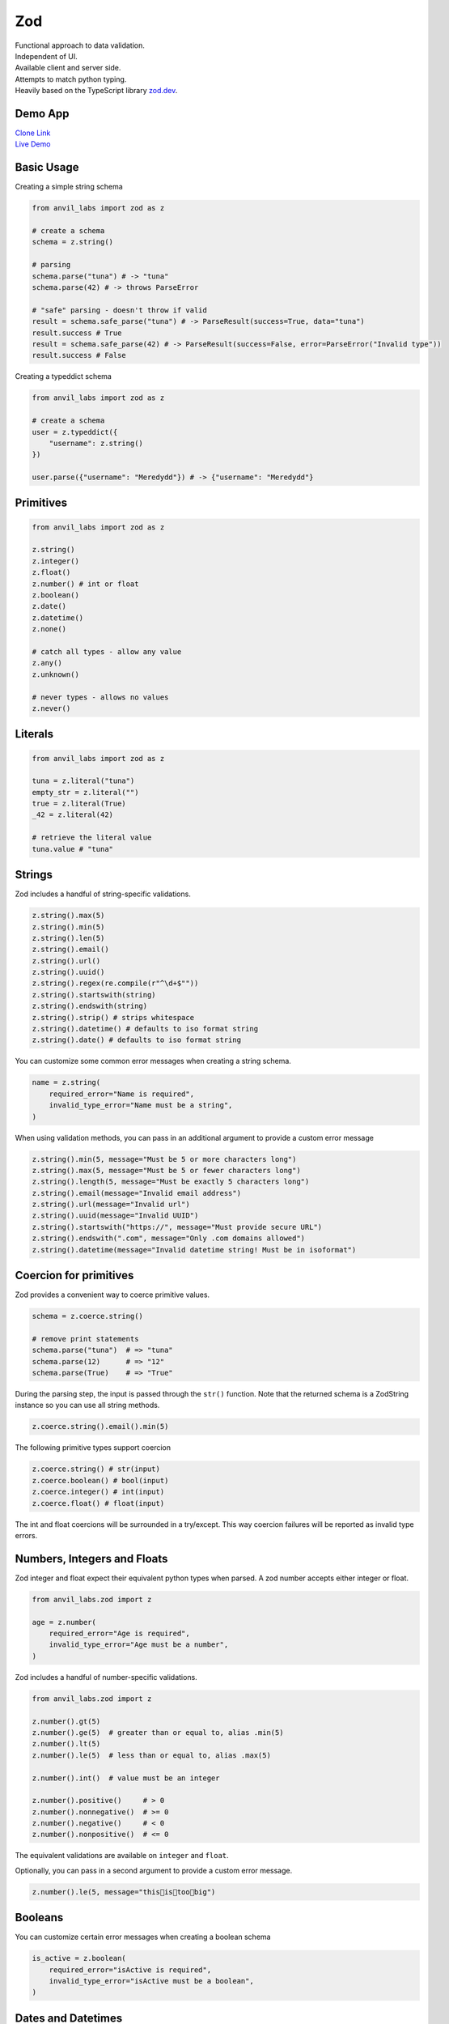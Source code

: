 Zod
===

| Functional approach to data validation.
| Independent of UI.
| Available client and server side.
| Attempts to match python typing.
| Heavily based on the TypeScript library `zod.dev <https://zod.dev>`_.



Demo App
--------

| `Clone Link <https://anvil.works/build#clone:BXEGXJKXFVCEXEB4=4W3Q7L2PIH3SZARF4K3KW5BI|C6ZZPAPN4YYF5NVJ=|5YU7BBT6T5O7ZNOX=>`_
| `Live Demo <https://zod-validation.anvil.app>`_



Basic Usage
-----------

Creating a simple string schema

.. code-block:: python

    from anvil_labs import zod as z

    # create a schema
    schema = z.string()

    # parsing
    schema.parse("tuna") # -> "tuna"
    schema.parse(42) # -> throws ParseError

    # "safe" parsing - doesn't throw if valid
    result = schema.safe_parse("tuna") # -> ParseResult(success=True, data="tuna")
    result.success # True
    result = schema.safe_parse(42) # -> ParseResult(success=False, error=ParseError("Invalid type"))
    result.success # False


Creating a typeddict schema


.. code-block:: python

    from anvil_labs import zod as z

    # create a schema
    user = z.typeddict({
        "username": z.string()
    })

    user.parse({"username": "Meredydd"}) # -> {"username": "Meredydd"}



Primitives
----------

.. code-block:: python

    from anvil_labs import zod as z

    z.string()
    z.integer()
    z.float()
    z.number() # int or float
    z.boolean()
    z.date()
    z.datetime()
    z.none()

    # catch all types - allow any value
    z.any()
    z.unknown()

    # never types - allows no values
    z.never()


Literals
--------

.. code-block:: python

    from anvil_labs import zod as z

    tuna = z.literal("tuna")
    empty_str = z.literal("")
    true = z.literal(True)
    _42 = z.literal(42)

    # retrieve the literal value
    tuna.value # "tuna"



Strings
-------

Zod includes a handful of string-specific validations.

.. code-block:: python

    z.string().max(5)
    z.string().min(5)
    z.string().len(5)
    z.string().email()
    z.string().url()
    z.string().uuid()
    z.string().regex(re.compile(r"^\d+$""))
    z.string().startswith(string)
    z.string().endswith(string)
    z.string().strip() # strips whitespace
    z.string().datetime() # defaults to iso format string
    z.string().date() # defaults to iso format string


You can customize some common error messages when creating a string schema.


.. code-block:: python

    name = z.string(
        required_error="Name is required",
        invalid_type_error="Name must be a string",
    )


When using validation methods, you can pass in an additional argument to provide a custom error message


.. code-block:: python

    z.string().min(5, message="Must be 5 or more characters long")
    z.string().max(5, message="Must be 5 or fewer characters long")
    z.string().length(5, message="Must be exactly 5 characters long")
    z.string().email(message="Invalid email address")
    z.string().url(message="Invalid url")
    z.string().uuid(message="Invalid UUID")
    z.string().startswith("https://", message="Must provide secure URL")
    z.string().endswith(".com", message="Only .com domains allowed")
    z.string().datetime(message="Invalid datetime string! Must be in isoformat")


Coercion for primitives
-----------------------

Zod provides a convenient way to coerce primitive values.


.. code-block:: python


    schema = z.coerce.string()

    # remove print statements
    schema.parse("tuna")  # => "tuna"
    schema.parse(12)      # => "12"
    schema.parse(True)    # => "True"


During the parsing step, the input is passed through the ``str()`` function.
Note that the returned schema is a ZodString instance so you can use all string methods.

.. code-block:: python

    z.coerce.string().email().min(5)


The following primitive types support coercion


.. code-block:: python

    z.coerce.string() # str(input)
    z.coerce.boolean() # bool(input)
    z.coerce.integer() # int(input)
    z.coerce.float() # float(input)

The int and float coercions will be surrounded in a try/except.
This way coercion failures will be reported as invalid type errors.


Numbers, Integers and Floats
----------------------------

Zod integer and float expect their equivalent python types when parsed.
A zod number accepts either integer or float.



.. code-block:: python

    from anvil_labs.zod import z

    age = z.number(
        required_error="Age is required",
        invalid_type_error="Age must be a number",
    )

Zod includes a handful of number-specific validations.

.. code-block:: python

    from anvil_labs.zod import z

    z.number().gt(5)
    z.number().ge(5)  # greater than or equal to, alias .min(5)
    z.number().lt(5)
    z.number().le(5)  # less than or equal to, alias .max(5)

    z.number().int()  # value must be an integer

    z.number().positive()     # > 0
    z.number().nonnegative()  # >= 0
    z.number().negative()     # < 0
    z.number().nonpositive()  # <= 0


The equivalent validations are available on ``integer`` and ``float``.

Optionally, you can pass in a second argument to provide a custom error message.


.. code-block:: python

    z.number().le(5, message="this👏is👏too👏big")


Booleans
--------

You can customize certain error messages when creating a boolean schema


.. code-block:: python

    is_active = z.boolean(
        required_error="isActive is required",
        invalid_type_error="isActive must be a boolean",
    )


Dates and Datetimes
-------------------

.. code-block:: python

    from anvil_labs.zod import z
    from datetime import date

    z.date().safe_parse(date.today())  # success: True
    z.date().safe_parse("2022-01-12")  # success: False


You can customize the error messages

.. code-block:: python

    my_date_schema = z.date(
        required_error="Please select a date and time",
        invalid_type_error="That's not a date!",
    )


Zod provides a handful of datetime-specific validations.


.. code-block:: python

    z.date().min(
        date(1900, 1, 1),
        message="Too old"
    )
    z.date().max(
        date.today(),
        message="Too young!"
    )


Supporting date strings
***********************

.. code-block:: python


    def preprocess_date(arg):
        if isinstance(arg, str):
            try:
                return date.fromisoformat(arg) #could use datetime.strptime().date
            except Exception:
                return arg

        else:
            return arg

    date_schema = z.preprocess(preprocess_date, z.date())

    date_schema.safe_parse(date(2022, 1, 12))  # success: True
    date_schema.safe_parse("2022-01-12")  # success: True


Enums
-----

.. code-block:: python

    from anvil_labs.zod import z

    FishEnum = z.enum(["Salmon", "Tuna", "Trout"])


``z.enum`` is a way to declare a schema with a fixed set of allowable values.
Pass the list of values directly into ``z.enum()``.


To retrieve the enum options use ``.options``

.. code-block:: python

    FishEnum.options  # ["Salmon", "Tuna", "Trout


Optional
--------

Optional is synonymous with python's typing.Optional.
In other words, something optional can also be None.
(This is different to Zod TypeScript's ``optional``)

.. code-block:: python

    from anvil_labs.zod import z

    schema = z.optional(z.string())

    schema.parse(None)  # returns None


For convenience, you can also call the ``.optional()`` method on an existing schema.


.. code-block:: python

    schema = z.string().optional()



You can extract the wrapped schema from a ZodOptional instance with ``.unwrap()``.

.. code-block:: python


    string_schema = z.string()
    optional_string = string_schema.optional()
    optional_string.unwrap() == string_schema # True



TypedDict
---------

This is equivalent to Zod TypeScript's ``object`` schema.
We chose ``typeddict`` since it matches Python's ``typing.TypedDict``.
(``z.object`` is also available for convenience)


.. code-block:: python

    from anvil_labs.zod import z

    # all properties are required by default
    Dog = z.typeddict({
        "name": z.string(),
        "age": z.number()
    })


API
***

.. class:: ZodTypedDict

    .. attribute:: shape

        Use ``.shape`` to access the schemas for a particular key.

        .. code-block:: python

            Dog.shape["name"]  # => string schema
            Dog.shape["age"]   # => number schema

    .. method:: keyof

        Use ``.keyof`` to create a ZodEnum schema from the keys of a typeddict schema.

        .. code-block:: python

            key_schema = Dog.keyof()
            key_schema # ZodEnum<["name", "age"]>





    .. method:: extend

        You can add additional fields to a typeddict schema with the .extend method.

        .. code-block:: python

            from anvil_labs.zod import z

            # all properties are required by default
            Dog = z.typeddict({
                "name": z.string(),
                "age": z.number()
            })

            DogWithBreed = Dog.extend({
                "breed": z.string()
            })

        You can use ``.extend`` to overwrite fields! Be careful with this power!

    .. method:: merge(B)

        Equivalent to ``A.extend(B.shape)``.

        If the two schemas share keys, the properties of B overrides the property of A.
        The returned schema also inherits the "unknownKeys" policy (strip/strict/passthrough) and the catchall schema of B.

        .. code-block:: python

            BaseTeacher = z.typeddict({
                "students": z.list(z.string())
            })

            HasID = z.typeddict({
                "id": z.string()
            })

            Teacher = BaseTeacher.merge(HasID)

            # the type of the `Teacher` variable is inferred as follows:
            # {
            #     "students": z.array(z.string()),
            #     "id": z.string()
            # }


    .. method:: pick(keys=None)

        Returns a modified version of the typeddict schema that only includes the keys specified in the ``keys`` argument.
        (This method is inspired by TypeScript's built-in ``Pick`` utility type).

        .. code-block:: python

            from anvil_labs.zod import z

            Recipe = z.typeddict({
                "id": z.string(),
                "name": z.string(),
                "ingredients": z.list(z.string()),
            })

            JustTheName = Recipe.pick(["name"])

            # the type of the JustTheName variable is inferred as follows:
            # {
            #     "name": z.string()
            # }

    .. method:: omit(keys=None)

        Returns a modified version of the typeddict schema that excludes the keys specified in the ``keys`` argument.
        (This method is inspired by TypeScript's built-in ``Omit`` utility type).

        .. code-block:: python

            from anvil_labs.zod import z

            Recipe = z.typeddict({
                "id": z.string(),
                "name": z.string(),
                "ingredients": z.list(z.string()),
            })

            NoIDRecipe = Recipe.omit(["id"])

            # the type of the `NoIDRecipe` variable is inferred as follows:
            # {
            #     "name": z.string(),
            #     "ingredients": z.list(z.string())
            # }


    .. method:: partial(keys=None)

        :returns: a modified version of the typeddict schema in which all properties are made optional. This method is inspired by the built-in TypeScript utility type `Partial`.

        :param keys: Optional argument that specifies which properties to make optional. If not provided, all properties are made optional.
        :type keys: iterable

        .. code-block:: python

            from anvil_labs.zod import z

            User = z.typeddict({
                "email": z.string(),
                "username": z.string(),
            })

            # create a partial version of the `User` schema
            PartialUser = User.partial()

            PartialUser.parse({"email": "foo@gmail.com"}) # -> {"email": "foo@gmail.com"}
            PartialUser.parse({}) # -> {}
            PartialUser.parse({"email": None}) # -> raises ParseError


        the type of the `PartialUser` variable is equivalent to:

        .. code-block:: python

            {
                "email": z.string().notrequired(),
                "username": z.string().notrequired(),
            }

        In other words the parsed dictionary may or may not include the ``"email"`` and ``"username"`` key.
        Note this is different to ``.optional()`` which would allow the value to be None


        Create a partial version of the `User` schema where only the `email` property is made optional

        .. code-block:: python

            OptionalEmail = User.partial(["email"])

            # the type of the `OptionalEmail` variable is equivalent to:
            # {
            #     "email": z.string().notrequired(),
            #     "username": z.string(),
            # }



    .. method:: required(keys=None)

        Returns a modified version of the typeddict schema in which all properties are made required.
        This method is the opposite of the ``.partial`` method, which makes all properties optional.

        :param keys: Optional argument that specifies which properties to make required. If not provided, all properties are made required.
        :type keys: iterable

        .. code-block:: python

            from anvil_labs.zod import z

            User = z.typeddict({
                "email": z.string(),
                "username": z.string(),
            }).partial()

            # create a required version of the `User` schema
            RequiredUser = User.required()

        ``RequiredUser`` is now equivalent to the original shape.

        Create a required version of the ``User`` schema where only the ``email`` property is made required

        .. code-block:: python

            RequiredEmail = User.required(["email"])

            # the type of the `RequiredEmail` variable is equivalent to:
            # {
            #     "email": z.string(),
            #     "username": z.string().notrequired(),
            # }


    .. method:: passthrough()

        Returns a modified version of the typeddict schema that enables ``"passthrough"`` mode.
        In passthrough mode, unrecognized keys are not stripped out during parsing.

        .. code-block:: python

            from anvil_labs.zod import z

            Person = z.typeddict({
                "name": z.string(),
            })

            # parse a dict with unrecognized keys
            result = Person.parse({
                "name": "bob dylan",
                "extraKey": 61,
            })

            # the `result` variable is as follows:
            # {
            #     "name": "bob dylan",
            # }

        The ``extraKey`` property has been stripped out
        because the ``Person`` schema is not in ``"passthrough"`` mode

        .. code-block:: python

            # enable "passthrough" mode for the `Person` schema
            PassthroughPerson = Person.passthrough()

            # parse a dict with unrecognized keys
            result = PassthroughPerson.parse({
                "name": "bob dylan",
                "extraKey": 61,
            })

            # the `result` variable is now as follows:
            # {
            #     "name": "bob dylan",
            #     "extraKey": 61,
            # }

        Now the ``extraKey`` property has not been stripped out because the ``PassthroughPerson`` schema is in ``"passthrough"`` mode


    .. method:: strict()

        Returns a modified version of the typeddict schema that disallows unknown keys during parsing.
        If the input to ``.parse()`` contains any unknown keys, a ``ParseError`` will be thrown.

        .. code-block:: python

            from anvil_labs.zod import z

            Person = z.typeddict({
                "name": z.string(),
            })

            # parse a dict with unrecognized keys
            try:
                result = Person.strict().parse({
                    "name": "bob dylan",
                    "extraKey": 61,
                })
            except z.ParseError as e:
                print(e)
                # => "Unknown key 'extraKey' found in input at path 'extraKey'"

        The code above will throw a ParseError because
        the ``Person`` schema is in ``"strict"`` mode and
        the input contains an unknown key



    .. method:: strip()

        Returns a modified version of the typeddict schema that strips out unrecognized keys during parsing.
        This is the default behavior of ZodTypedDict schemas.



    .. method:: catchall(schema: ZodAny) -> ZodTypedDict

        You can pass a ``"catchall"`` schema into a typeddict schema.
        All unknown keys will be validated against it.

        :param schema: A Zod schema for validating unknown keys.
        :return: A new ZodTypedDict schema with catchall schema for unknown keys.
        :raises ParseError: If any unknown keys fail validation.

        Example:

        .. code-block:: python

            from zod import z

            # Create a person schema with `name` field
            person = z.typeddict({
                "name": z.string()
            })

            # Add a catchall schema for any unknown keys
            person = person.catchall(z.number())

            # Parse with valid extra key
            person.parse({
                "name": "bob dylan",
                "validExtraKey": 61
            })

            # Parse with invalid extra key
            person.parse({
                "name": "bob dylan",
                "invalidExtraKey": "foo"
            })
            # => raises ParseError

        Using ``.catchall()`` obviates ``.passthrough()``, ``.strip()``, or ``.strict()``.
        All keys are now considered "known".


NotRequired
-----------

The ``.notrequired()`` method can be used in conjunction with typeddict schemas.
This means the key value pair can be missing. See the :meth:`ZodTypedDict.partial` method.


List
----

Similar to ``typing.List`` type.

.. code-block:: python

    string_list = z.list(z.string())

    # equivalent
    string_array = z.string().list()


Be careful with the ``.list()`` method.
It returns a new ZodList instance.
This means the order in which you call methods matters. For instance:

.. code-block:: python

    z.string().optional().list() # (string | None)[]
    z.string().list().optional() # string[] | None






A ZodList schema will parse a ``tuple`` or ``list``.
A ``tuple`` will be returned as a ``list`` upon parsing.


The following method are provided on a ``list`` schema

.. code-block:: python

    z.string().list().min(5)  # must contain 5 or more items
    z.string().list().max(5)  # must contain 5 or fewer items
    z.string().list().len(5)  # must contain 5 items exactly


Additional API
**************

.. class:: ZodList

    .. attribute:: ZodList.element

        Use ``.element`` to access the schema for an element of the array.

        .. code-block:: python

            string_list.element; # => string schema


    .. method:: nonempty(message)

        If you want to ensure that an array contains at least one element, use ``.nonempty()``.

        :param message: Optional custom error message.

        :return: The same ZodList instance with ``.nonempty()`` added.

        Example:

        .. code-block:: python

            non_empty_strings = z.string().list().nonempty();
            non_empty_strings.parse([]); // throws: "List cannot be empty"
            non_empty_strings.parse(["Ariana Grande"]); # passes

        You can optionally specify a custom error message:

        .. code-block:: python

            from anvil_labs import zod as z

            # optional custom error message
            non_empty_strings = z.string().array().nonempty(
                message="Can't be empty!"
            )


Tuples
------

Unlike lists, tuples have a fixed number of elements and each element can have a different type.
It is similar to ``typing.Tuple`` type.

.. code-block:: python

    athlete_schema = z.tuple([
        z.string(), # name
        z.integer(), # jersey number
        z.dict({"points_scored": z.number()}) # statistics
    ])

A variadic ("rest") argument can be added with the ``.rest`` method.


.. code-block:: python

    from anvil_labs import zod as z

    variadic_tuple = z.tuple([z.string()]).rest(z.number())
    result = variadic_tuple.parse(["hello", 1, 2, 3])]

For convenience a tuple schema will parse both A ``list`` and a ``tuple`` in the same way.



Unions
------

Zod includes a built-in ``z.union`` method for composing "OR" types.
This is similar to ``typing.Union``.

.. code-block:: python

    string_or_number = z.union([z.string(), z.number()])

    string_or_number.parse("foo") # passes
    string_or_number.parse(14) # passes


Zod will test the input against each of the "options" in order and return the first value that validates successfully.

For convenience, you can also use the ``.union`` method:

.. code-block:: python

    string_or_number = z.string().union(z.number())


Mappings
--------

Mappings are similar to Python's ``typing.Mapping`` or ``typing.Dict`` types.
You should specify a key and value schema


.. code-block:: python

    NumberCache = z.mapping(z.string(), z.integer());

    # expects to parse dict[str, int]

This is particularly useful for storing or caching items by ID


.. code-block:: python

    user_schema = z.typeddict({"name": z.string()})
    user_cache_schema = z.mapping(z.string().uuid(), user_schema)

    user_store = {}

    user_store["77d2586b-9e8e-4ecf-8b21-ea7e0530eadd"] = {"name": "Carlotta"}
    user_cache_schema.parse(user_store) # passes


    user_store["77d2586b-9e8e-4ecf-8b21-ea7e0530eadd"] = {"whatever": "Ice cream sundae"}
    user_cache_schema.parse(user_store) # Fails



Recursive types
---------------


.. code-block:: python

    from anvil_labs import zod as z

    Category = z.lazy(lambda:
        z.typeddict({
            'name': z.string(),
            'subcategories': z.list(Category),
        })
    )

    Category.parse({
        'name': 'People',
        'subcategories': [
            {
            'name': 'Politicians',
            'subcategories': [{ 'name': 'Presidents', 'subcategories': [] }],
            },
        ],
    }) # passes


If you want to validate any JSON value, you can use the snippet below.

.. code-block:: python

    literal_schema = z.union([z.string(), z.number(), z.boolean(), z.none()])
    json_schema = z.lazy(lambda: z.union([literal_schema, z.list(json_schema), z.mapping(json_schema)]))

    json_schema.parse(data)


Isinstance
----------

You can use ``z.isinstance`` to check that the input is an instance of a class.
This is useful to validate inputs against classes.



.. code-block:: python

    from anvil_labs import zod as z

    class Test:
        def __init__(self, name: str):
            self.name = name

    TestSchema = z.isinstance(Test)

    blob = "whatever"
    TestSchema.parse(Test("my_name")) # passes
    TestSchema.parse(blob) # throws


Preprocess
----------

Typically Zod operates under a "parse then transform" paradigm.
Zod validates the input first, then passes it through a chain of transformation functions. (For more information about transforms)

But sometimes you want to apply some transform to the input before parsing happens. A common use case: type coercion.
Zod enables this with the ``z.preprocess()``.

.. code-block:: python

    cast_to_string = z.preprocess(lambda val: str(val), z.string())


Schema Methods
--------------

.. method:: parse(data)

    :return: If the given value is valid according to the schema, a value is returned. Otherwise, an error is thrown.

    IMPORTANT: The value returned by `.parse` is a deep clone of the variable you passed in.

    :Example:

    .. code-block:: python

        string_schema = z.string()
        string_schema.parse("fish")  # returns "fish"
        string_schema.parse(12)  # throws ParseError

.. method:: safe_parse(data)

    :return: ``ParseResult(success: bool, data: any, error: ParseError | None)``

    If you don't want Zod to throw errors when validation fails, use ``.safe_parse``.
    This method returns a ParseResult containing either the successfully parsed data
    or a ParseError instance containing detailed information about the validation problems.

    :Example:

    .. code-block:: python

        string_schema.safe_parse(12)  # ParseResult(success=False, error=ParseError)
        string_schema.safe_parse("fish")  # ParseResult(success=True, data="fish")

    You can handle the errors conveniently:

    .. code-block:: python

        result = stringSchema.safeParse("billie")
        if not result.success:
            # handle error then return
            print(result.error)
        else:
            # do something
            print(result.data)


Not Yet Documented:

- refine
- super_refine
- transform
- super_transform
- default
- catch
- optional
- error handling and formatting
